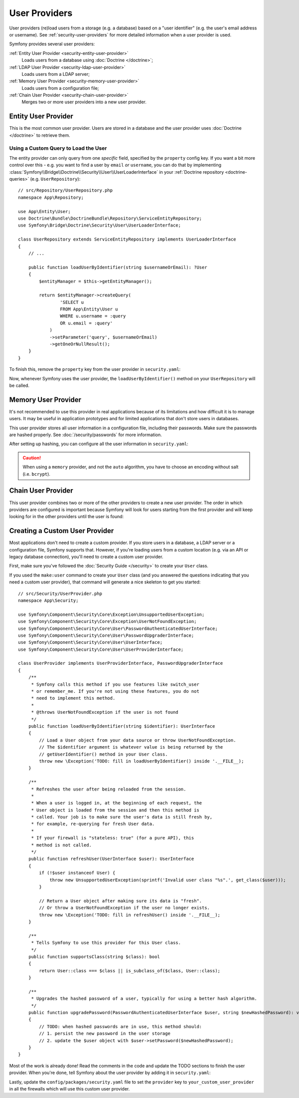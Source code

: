User Providers
==============

User providers (re)load users from a storage (e.g. a database) based on a
"user identifier" (e.g. the user's email address or username). See
:ref:`security-user-providers` for more detailed information when a user
provider is used.

Symfony provides several user providers:

:ref:`Entity User Provider <security-entity-user-provider>`
    Loads users from a database using :doc:`Doctrine </doctrine>`;
:ref:`LDAP User Provider <security-ldap-user-provider>`
    Loads users from a LDAP server;
:ref:`Memory User Provider <security-memory-user-provider>`
    Loads users from a configuration file;
:ref:`Chain User Provider <security-chain-user-provider>`
    Merges two or more user providers into a new user provider.

.. _security-entity-user-provider:

Entity User Provider
--------------------

This is the most common user provider. Users are stored in a database and
the user provider uses :doc:`Doctrine </doctrine>` to retrieve them.

.. configuration-block::

    .. code-block:: yaml

        # config/packages/security.yaml
        security:
            providers:
                users:
                    entity:
                        # the class of the entity that represents users
                        class: 'App\Entity\User'
                        # the property to query by - e.g. email, username
                        property: 'email'

                        # optional: if you're using multiple Doctrine entity
                        # managers, this option defines which one to use
                        #manager_name: 'customer'

            # ...

    .. code-block:: xml

        <!-- config/packages/security.xml -->
        <?xml version="1.0" encoding="UTF-8" ?>
        <srv:container xmlns="http://symfony.com/schema/dic/security"
            xmlns:xsi="http://www.w3.org/2001/XMLSchema-instance"
            xmlns:srv="http://symfony.com/schema/dic/services"
            xsi:schemaLocation="http://symfony.com/schema/dic/services
                https://symfony.com/schema/dic/services/services-1.0.xsd">

            <config>
                <provider name="users">
                    <!-- class:    the class of the entity that represents users
                         property: the property to query by - e.g. email, username, etc-->
                    <entity class="App\Entity\User" property="email"/>

                    <!-- optional, if you're using multiple Doctrine entity
                         managers, "manager-name" defines which one to use -->
                    <!-- <entity class="App\Entity\User" property="email"
                                 manager-name="customer"/> -->
                </provider>

                <!-- ... -->
            </config>
        </srv:container>

    .. code-block:: php

        // config/packages/security.php
        use App\Entity\User;
        use Symfony\Config\SecurityConfig;

        return static function (SecurityConfig $security): void {
            // ...

            $security->provider('app_user_provider')
                ->entity()
                    ->class(User::class)
                    ->property('email')
            ;
        };

.. _authenticating-someone-with-a-custom-entity-provider:

Using a Custom Query to Load the User
.....................................

The entity provider can only query from one *specific* field, specified by
the ``property`` config key. If you want a bit more control over this - e.g. you
want to find a user by ``email`` *or* ``username``, you can do that by
implementing :class:`Symfony\\Bridge\\Doctrine\\Security\\User\\UserLoaderInterface`
in your :ref:`Doctrine repository <doctrine-queries>` (e.g. ``UserRepository``)::

    // src/Repository/UserRepository.php
    namespace App\Repository;

    use App\Entity\User;
    use Doctrine\Bundle\DoctrineBundle\Repository\ServiceEntityRepository;
    use Symfony\Bridge\Doctrine\Security\User\UserLoaderInterface;

    class UserRepository extends ServiceEntityRepository implements UserLoaderInterface
    {
        // ...

        public function loadUserByIdentifier(string $usernameOrEmail): ?User
        {
            $entityManager = $this->getEntityManager();

            return $entityManager->createQuery(
                    'SELECT u
                    FROM App\Entity\User u
                    WHERE u.username = :query
                    OR u.email = :query'
                )
                ->setParameter('query', $usernameOrEmail)
                ->getOneOrNullResult();
        }
    }

To finish this, remove the ``property`` key from the user provider in
``security.yaml``:

.. configuration-block::

    .. code-block:: yaml

        # config/packages/security.yaml
        security:
            providers:
                users:
                    entity:
                        class: App\Entity\User

            # ...

    .. code-block:: xml

        <!-- config/packages/security.xml -->
        <?xml version="1.0" encoding="UTF-8" ?>
        <srv:container xmlns="http://symfony.com/schema/dic/security"
            xmlns:xsi="http://www.w3.org/2001/XMLSchema-instance"
            xmlns:srv="http://symfony.com/schema/dic/services"
            xsi:schemaLocation="http://symfony.com/schema/dic/services
                https://symfony.com/schema/dic/services/services-1.0.xsd
                http://symfony.com/schema/dic/security
                https://symfony.com/schema/dic/security/security-1.0.xsd">

            <config>
                <provider name="users">
                    <entity class="App\Entity\User"/>
                </provider>

                <!-- ... -->
            </config>
        </srv:container>

    .. code-block:: php

        // config/packages/security.php
        use App\Entity\User;
        use Symfony\Config\SecurityConfig;

        return static function (SecurityConfig $security): void {
            // ...

            $security->provider('app_user_provider')
                ->entity()
                    ->class(User::class)
            ;
        };

Now, whenever Symfony uses the user provider, the ``loadUserByIdentifier()``
method on your ``UserRepository`` will be called.

.. _security-memory-user-provider:

Memory User Provider
--------------------

It's not recommended to use this provider in real applications because of its
limitations and how difficult it is to manage users. It may be useful in application
prototypes and for limited applications that don't store users in databases.

This user provider stores all user information in a configuration file,
including their passwords. Make sure the passwords are hashed properly. See
:doc:`/security/passwords` for more information.

After setting up hashing, you can configure all the user information in
``security.yaml``:

.. configuration-block::

    .. code-block:: yaml

        # config/packages/security.yaml
        security:
            providers:
                backend_users:
                    memory:
                        users:
                            john_admin: { password: '$2y$13$jxGxc ... IuqDju', roles: ['ROLE_ADMIN'] }
                            jane_admin: { password: '$2y$13$PFi1I ... rGwXCZ', roles: ['ROLE_ADMIN', 'ROLE_SUPER_ADMIN'] }

            # ...

    .. code-block:: xml

        <!-- config/packages/security.xml -->
        <?xml version="1.0" encoding="UTF-8" ?>
        <srv:container xmlns="http://symfony.com/schema/dic/security"
                       xmlns:xsi="http://www.w3.org/2001/XMLSchema-instance"
                       xmlns:srv="http://symfony.com/schema/dic/services"
                       xsi:schemaLocation="http://symfony.com/schema/dic/services
                https://symfony.com/schema/dic/services/services-1.0.xsd
                http://symfony.com/schema/dic/security
                https://symfony.com/schema/dic/security/security-1.0.xsd">

            <config>
                <!-- ... -->

                <provider name="app_user_provider2">
                    <memory>
                        <user identifier="john_admin" password="$2y$13$jxGxc ... IuqDju" roles="ROLE_ADMIN"/>
                        <user identifier="jane_admin" password="$2y$13$PFi1I ... rGwXCZ" roles="ROLE_ADMIN, ROLE_SUPER_ADMIN"/>
                    </memory>
                </provider>
            </config>
        </srv:container>

    .. code-block:: php

        // config/packages/security.php
        use App\Entity\User;
        use Symfony\Config\SecurityConfig;

        return static function (SecurityConfig $security): void {
            // ...

            $memoryProvider = $security->provider('app_user_provider')->memory();
            $memoryProvider
                ->user('john_admin')
                    ->password('$2y$13$jxGxc ... IuqDju')
                    ->roles(['ROLE_ADMIN'])
            ;

            $memoryProvider
                ->user('jane_admin')
                ->password('$2y$13$PFi1I ... rGwXCZ')
                ->roles(['ROLE_ADMIN', 'ROLE_SUPER_ADMIN'])
            ;
        };

.. caution::

    When using a ``memory`` provider, and not the ``auto`` algorithm, you have
    to choose an encoding without salt (i.e. ``bcrypt``).

.. _security-chain-user-provider:

Chain User Provider
-------------------

This user provider combines two or more of the other providers
to create a new user provider. The order in which
providers are configured is important because Symfony will look for users
starting from the first provider and will keep looking for in the other
providers until the user is found:

.. configuration-block::

    .. code-block:: yaml

        # config/packages/security.yaml
        security:
            # ...
            providers:
                backend_users:
                    ldap:
                        # ...

                legacy_users:
                    entity:
                        # ...

                users:
                    entity:
                        # ...

                all_users:
                    chain:
                        providers: ['legacy_users', 'users', 'backend_users']

    .. code-block:: xml

        <!-- config/packages/security.xml -->
        <?xml version="1.0" encoding="UTF-8" ?>
        <srv:container xmlns="http://symfony.com/schema/dic/security"
                       xmlns:xsi="http://www.w3.org/2001/XMLSchema-instance"
                       xmlns:srv="http://symfony.com/schema/dic/services"
                       xsi:schemaLocation="http://symfony.com/schema/dic/services
                https://symfony.com/schema/dic/services/services-1.0.xsd
                http://symfony.com/schema/dic/security
                https://symfony.com/schema/dic/security/security-1.0.xsd">

            <config>
                <!-- ... -->

                <provider name="backend_users">
                    <ldap service="..." base-dn="..."/>
                </provider>

                <provider name="legacy_users">
                    <entity>
                        <!-- ... -->
                    </entity>
                </provider>

                <provider name="users">
                    <entity>
                        <!-- ... -->
                    </entity>
                </provider>

                <provider name="all_users">
                    <chain>
                        <provider>backend_users</provider>
                        <provider>legacy_users</provider>
                        <provider>users</provider>
                    </chain>
                </provider>
            </config>
        </srv:container>

    .. code-block:: php

        // config/packages/security.php
        use App\Entity\User;
        use Symfony\Config\SecurityConfig;

        return static function (SecurityConfig $security): void {
            // ...

            $backendProvider = $security->provider('backend_users')
                ->ldap()
                // ...
            ;

            $legacyProvider = $security->provider('legacy_users')
                ->entity()
                // ...
            ;

            $userProvider = $security->provider('users')
                ->entity()
                // ...
            ;

            $allProviders = $security->provider('all_users')->chain()
                ->providers([$backendProvider, $legacyProvider, $userProvider])
            ;
        };

.. _security-custom-user-provider:

Creating a Custom User Provider
-------------------------------

Most applications don't need to create a custom provider. If you store users in
a database, a LDAP server or a configuration file, Symfony supports that.
However, if you're loading users from a custom location (e.g. via an API or
legacy database connection), you'll need to create a custom user provider.

First, make sure you've followed the :doc:`Security Guide </security>` to create
your ``User`` class.

If you used the ``make:user`` command to create your ``User`` class (and you
answered the questions indicating that you need a custom user provider), that
command will generate a nice skeleton to get you started::

    // src/Security/UserProvider.php
    namespace App\Security;

    use Symfony\Component\Security\Core\Exception\UnsupportedUserException;
    use Symfony\Component\Security\Core\Exception\UserNotFoundException;
    use Symfony\Component\Security\Core\User\PasswordAuthenticatedUserInterface;
    use Symfony\Component\Security\Core\User\PasswordUpgraderInterface;
    use Symfony\Component\Security\Core\User\UserInterface;
    use Symfony\Component\Security\Core\User\UserProviderInterface;

    class UserProvider implements UserProviderInterface, PasswordUpgraderInterface
    {
        /**
         * Symfony calls this method if you use features like switch_user
         * or remember_me. If you're not using these features, you do not
         * need to implement this method.
         *
         * @throws UserNotFoundException if the user is not found
         */
        public function loadUserByIdentifier(string $identifier): UserInterface
        {
            // Load a User object from your data source or throw UserNotFoundException.
            // The $identifier argument is whatever value is being returned by the
            // getUserIdentifier() method in your User class.
            throw new \Exception('TODO: fill in loadUserByIdentifier() inside '.__FILE__);
        }

        /**
         * Refreshes the user after being reloaded from the session.
         *
         * When a user is logged in, at the beginning of each request, the
         * User object is loaded from the session and then this method is
         * called. Your job is to make sure the user's data is still fresh by,
         * for example, re-querying for fresh User data.
         *
         * If your firewall is "stateless: true" (for a pure API), this
         * method is not called.
         */
        public function refreshUser(UserInterface $user): UserInterface
        {
            if (!$user instanceof User) {
                throw new UnsupportedUserException(sprintf('Invalid user class "%s".', get_class($user)));
            }

            // Return a User object after making sure its data is "fresh".
            // Or throw a UserNotFoundException if the user no longer exists.
            throw new \Exception('TODO: fill in refreshUser() inside '.__FILE__);
        }

        /**
         * Tells Symfony to use this provider for this User class.
         */
        public function supportsClass(string $class): bool
        {
            return User::class === $class || is_subclass_of($class, User::class);
        }

        /**
         * Upgrades the hashed password of a user, typically for using a better hash algorithm.
         */
        public function upgradePassword(PasswordAuthenticatedUserInterface $user, string $newHashedPassword): void
        {
            // TODO: when hashed passwords are in use, this method should:
            // 1. persist the new password in the user storage
            // 2. update the $user object with $user->setPassword($newHashedPassword);
        }
    }

Most of the work is already done! Read the comments in the code and update the
TODO sections to finish the user provider. When you're done, tell Symfony about
the user provider by adding it in ``security.yaml``:

.. configuration-block::

    .. code-block:: yaml

        # config/packages/security.yaml
        security:
            providers:
                # the name of your user provider can be anything
                your_custom_user_provider:
                    id: App\Security\UserProvider

    .. code-block:: xml

        <!-- config/packages/security.xml -->
        <?xml version="1.0" encoding="UTF-8" ?>
        <srv:container xmlns="http://symfony.com/schema/dic/security"
                       xmlns:xsi="http://www.w3.org/2001/XMLSchema-instance"
                       xmlns:srv="http://symfony.com/schema/dic/services"
                       xsi:schemaLocation="http://symfony.com/schema/dic/services
                https://symfony.com/schema/dic/services/services-1.0.xsd
                http://symfony.com/schema/dic/security
                https://symfony.com/schema/dic/security/security-1.0.xsd">

            <config>
                <!-- ... -->

                <provider name="your_custom_user_provider" id="App\Security\UserProvider">
                    <!-- ... -->
                </provider>
            </config>
        </srv:container>

    .. code-block:: php

        // config/packages/security.php
        use App\Security\UserProvider;
        use Symfony\Config\SecurityConfig;

        return static function (SecurityConfig $security): void {
            // ...

             $customProvider = $security->provider('your_custom_user_provider')
                ->id(UserProvider::class)
                // ...
            ;
        };

Lastly, update the ``config/packages/security.yaml`` file to set the
``provider`` key to ``your_custom_user_provider`` in all the firewalls which
will use this custom user provider.
